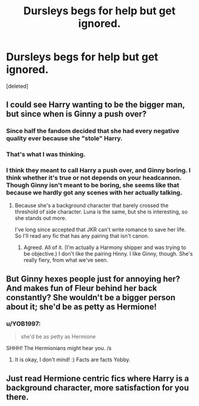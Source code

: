 #+TITLE: Dursleys begs for help but get ignored.

* Dursleys begs for help but get ignored.
:PROPERTIES:
:Score: 7
:DateUnix: 1580793271.0
:DateShort: 2020-Feb-04
:FlairText: Prompt
:END:
[deleted]


** I could see Harry wanting to be the bigger man, but since when is Ginny a push over?
:PROPERTIES:
:Author: Mikill1995
:Score: 31
:DateUnix: 1580794255.0
:DateShort: 2020-Feb-04
:END:

*** Since half the fandom decided that she had every negative quality ever because she "stole" Harry.
:PROPERTIES:
:Author: Goodpie2
:Score: 24
:DateUnix: 1580801100.0
:DateShort: 2020-Feb-04
:END:


*** That's what I was thinking.
:PROPERTIES:
:Author: SnarkyAndProud
:Score: 5
:DateUnix: 1580809684.0
:DateShort: 2020-Feb-04
:END:


*** I think they meant to call Harry a push over, and Ginny boring. I think whether it's true or not depends on your headcannon. Though Ginny isn't meant to be boring, she seems like that because we hardly got any scenes with her actually talking.
:PROPERTIES:
:Score: 3
:DateUnix: 1580821028.0
:DateShort: 2020-Feb-04
:END:

**** Because she's a background character that barely crossed the threshold of side character. Luna is the same, but she is interesting, so she stands out more.

I've long since accepted that JKR can't write romance to save her life. So I'll read any fic that has any pairing that isn't canon.
:PROPERTIES:
:Author: Nyanmaru_San
:Score: 7
:DateUnix: 1580824863.0
:DateShort: 2020-Feb-04
:END:

***** Agreed. All of it. (I'm actually a Harmony shipper and was trying to be objective.) I don't like the pairing Hinny. I like Ginny, though. She's really fiery, from what we've seen.
:PROPERTIES:
:Score: 2
:DateUnix: 1580826947.0
:DateShort: 2020-Feb-04
:END:


** But Ginny hexes people just for annoying her? And makes fun of Fleur behind her back constantly? She wouldn't be a bigger person about it; she'd be as petty as Hermione!
:PROPERTIES:
:Score: 12
:DateUnix: 1580811128.0
:DateShort: 2020-Feb-04
:END:

*** u/YOB1997:
#+begin_quote
  she'd be as petty as Hermione
#+end_quote

SHHH! The Hermionians might hear you. /s
:PROPERTIES:
:Author: YOB1997
:Score: 8
:DateUnix: 1580850052.0
:DateShort: 2020-Feb-05
:END:

**** It is okay, I don't mind! :) Facts are facts Yobby.
:PROPERTIES:
:Score: 3
:DateUnix: 1580854276.0
:DateShort: 2020-Feb-05
:END:


** Just read Hermione centric fics where Harry is a background character, more satisfaction for you there.
:PROPERTIES:
:Author: Fierysword5
:Score: 5
:DateUnix: 1580818929.0
:DateShort: 2020-Feb-04
:END:
